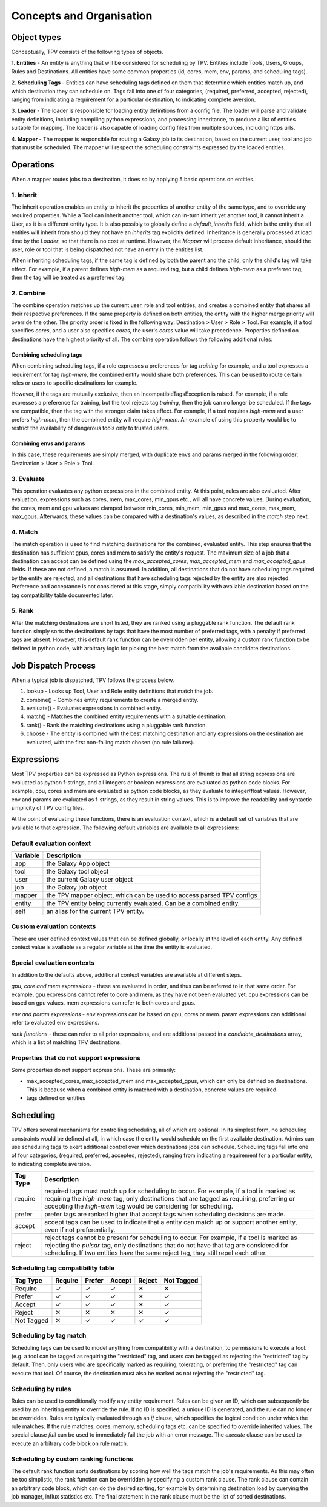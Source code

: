 #########################
Concepts and Organisation
#########################

Object types
============

Conceptually, TPV consists of the following types of objects.

1. **Entities** - An entity is anything that will be considered for scheduling
by TPV. Entities include Tools, Users, Groups, Rules and Destinations.
All entities have some common properties (id, cores, mem, env, params,
and scheduling tags).

2. **Scheduling Tags** - Entities can have scheduling tags defined on them that determine which
entities match up, and which destination they can schedule on. Tags fall into one of four categories,
(required, preferred, accepted, rejected), ranging from indicating a requirement for a particular destination,
to indicating complete aversion.

3. **Loader** - The loader is responsible for loading entity definitions from a config file.
The loader will parse and validate entity definitions, including compiling python expressions,
and processing inheritance, to produce a list of entities suitable for mapping. The loader is also
capable of loading config files from multiple sources, including https urls.

4. **Mapper** - The mapper is responsible for routing a Galaxy job to its destination, based on the current user,
tool and job that must be scheduled. The mapper will respect the scheduling constraints expressed by the
loaded entities.


Operations
==========

When a mapper routes jobs to a destination, it does so by applying 5 basic operations on entities.

1. Inherit
----------
The inherit operation enables an entity to inherit the properties of another entity of the same
type, and to override any required properties. While a Tool can inherit another tool, which can in-turn inherit
yet another tool, it cannot inherit a User, as it is a different entity type. It is also possibly to globally define
a `default_inherits` field, which is the entity that all entities will inherit from should they
not have an `inherits` tag explicitly defined. Inheritance is generally processed at load time by the `Loader`,
so that there is no cost at runtime. However, the `Mapper` will process default inheritance, should the user, role
or tool that is being dispatched not have an entry in the entities list.

When inheriting scheduling tags, if the same tag is defined by both the parent and the child, only the child's
tag will take effect. For example, if a parent defines `high-mem` as a required tag, but a child defines `high-mem`
as a preferred tag, then the tag will be treated as a preferred tag.


2. Combine
----------
The combine operation matches up the current user, role and tool entities, and creates a combined
entity that shares all their respective preferences. If the same property is defined on both entities, the entity
with the higher merge priority will override the other. The priority order is fixed in the following way:
Destination > User > Role > Tool.
For example, if a tool specifies `cores`, and a user also specifies `cores`, the user's `cores` value will take
precedence. Properties defined on destinations have the highest priority of all.
The combine operation follows the following additional rules:

Combining scheduling tags
^^^^^^^^^^^^^^^^^^^^^^^^^
When combining scheduling tags, if a role expresses a preferences for tag `training` for example, and a tool expresses
a requirement for tag `high-mem`, the combined entity would share both preferences. This can be used to route certain
roles or users to specific destinations for example.

However, if the tags are mutually exclusive, then an IncompatibleTagsException is raised. For example, if a role
expresses a preference for training, but the tool rejects tag `training`, then the job can no longer be scheduled.
If the tags are compatible, then the tag with the stronger claim takes effect. For example, if a tool requires
`high-mem` and a user prefers `high-mem`, then the combined entity will require `high-mem`. An example of using
this property would be to restrict the availability of dangerous tools only to trusted users.

Combining envs and params
^^^^^^^^^^^^^^^^^^^^^^^^^
In this case, these requirements are simply merged, with duplicate envs and params merged in the following order:
Destination > User > Role > Tool.

3. Evaluate
-----------
This operation evaluates any python expressions in the combined entity. At this point, rules are also evaluated.
After evaluation, expressions such as cores, mem, max_cores, min_gpus etc., will all have concrete values. During
evaluation, the cores, mem and gpu values are clamped between min_cores, min_mem, min_gpus and max_cores, max_mem,
max_gpus. Afterwards, these values can be compared with a destination's values, as described in the `match` step next.

4. Match
--------
The match operation is used to find matching destinations for the combined, evaluated entity. This step ensures
that the destination has sufficient gpus, cores and mem to satisfy the entity's request. The maximum size of a job that
a destination can accept can be defined using the `max_accepted_cores`, `max_accepted_mem` and `max_accepted_gpus`
fields. If these are not defined, a match is assumed. In addition, all destinations that do not have scheduling tags
required by the entity are rejected, and all destinations that have scheduling tags rejected by the entity are also
rejected. Preference and acceptance is not considered at this stage, simply compatibility with available destination
based on the tag compatibility table documented later.

5. Rank
--------
After the matching destinations are short listed, they are ranked using a pluggable rank function. The default
rank function simply sorts the destinations by tags that have the most number of preferred tags, with a penalty
if preferred tags are absent. However, this default rank function can be overridden per entity, allowing a custom
rank function to be defined in python code, with arbitrary logic for picking the best match from the available
candidate destinations.

Job Dispatch Process
====================

When a typical job is dispatched, TPV follows the process below.

.. image:: ../images/job-dispatch-process.svg


#. lookup - Looks up Tool, User and Role entity definitions that match the job.
#. combine() - Combines entity requirements to create a merged entity.
#. evaluate() - Evaluates expressions in combined entity.
#. match() - Matches the combined entity requirements with a suitable destination.
#. rank() - Rank the matching destinations using a pluggable rank function.
#. choose - The entity is combined with the best matching destination and any expressions on the destination are
   evaluated, with the first non-failing match chosen (no rule failures).


Expressions
===========

Most TPV properties can be expressed as Python expressions. The rule of thumb is that all string expressions
are evaluated as python f-strings, and all integers or boolean expressions are evaluated as python code blocks.
For example, cpu, cores and mem are evaluated as python code blocks, as they evaluate to integer/float values.
However, env and params are evaluated as f-strings, as they result in string values. This is to improve the readability
and syntactic simplicity of TPV config files.

At the point of evaluating these functions, there is an evaluation context, which is a default set of variables
that are available to that expression. The following default variables are available to all expressions:

Default evaluation context
--------------------------
+----------+-----------------------------------------------------------------------------+
| Variable | Description                                                                 |
+==========+=============================================================================+
| app      | the Galaxy App object                                                       |
+----------+-----------------------------------------------------------------------------+
| tool     | the Galaxy tool object                                                      |
+----------+-----------------------------------------------------------------------------+
| user     | the current Galaxy user object                                              |
+----------+-----------------------------------------------------------------------------+
| job      | the Galaxy job object                                                       |
+----------+-----------------------------------------------------------------------------+
| mapper   | the TPV mapper object, which can be used to access parsed TPV configs       |
+----------+-----------------------------------------------------------------------------+
| entity   | the TPV entity being currently evaluated. Can be a combined entity.         |
+----------+-----------------------------------------------------------------------------+
| self     | an alias for the current TPV entity.                                        |
+----------+-----------------------------------------------------------------------------+

Custom evaluation contexts
---------------------------
These are user defined context values that can be defined globally, or locally at the level of each
entity. Any defined context value is available as a regular variable at the time the entity is evaluated.


Special evaluation contexts
---------------------------
In addition to the defaults above, additional context variables are available at different steps.

*gpu, core and mem expressions* - these are evaluated in order, and thus can be referred to in that same order.
For example, gpu expressions cannot refer to core and mem, as they have not been evaluated yet. cpu
expressions can be based on gpu values. mem expressions can refer to both cores and gpus.

*env and param expressions* - env expressions can be based on gpu, cores or mem. param expressions can additional
refer to evaluated env expressions.

*rank functions* - these can refer to all prior expressions, and are additional passed in a `candidate_destinations`
array, which is a list of matching TPV destinations.

Properties that do not support expressions
------------------------------------------

Some properties do not support expressions. These are primarily:

* max_accepted_cores, max_accepted_mem and max_accepted_gpus, which can only be defined on destinations. This is
  because when a combined entity is matched with a destination, concrete values are required.
* tags defined on entities

Scheduling
==========

TPV offers several mechanisms for controlling scheduling, all of which are optional.
In its simplest form, no scheduling constraints would be defined at all, in which case
the entity would schedule on the first available destination. Admins can use scheduling tags to exert additional control
over which destinations jobs can schedule. Scheduling tags fall into one of four categories,
(required, preferred, accepted, rejected), ranging from indicating a requirement for a particular entity,
to indicating complete aversion.

+-----------+--------------------------------------------------------------------------------------------------------+
| Tag Type  | Description                                                                                            |
+===========+========================================================================================================+
| require   | required tags must match up for scheduling to occur. For example, if a tool is marked as requiring the |
|           | `high-mem` tag, only destinations that are tagged as requiring, preferring or accepting the            |
|           | `high-mem` tag would be considering for scheduling.                                                    |
+-----------+--------------------------------------------------------------------------------------------------------+
| prefer    | prefer tags are ranked higher that accept tags when scheduling decisions are made.                     |
+-----------+--------------------------------------------------------------------------------------------------------+
| accept    | accept tags can be used to indicate that a entity can match up or support another entity, even         |
|           | if not preferentially.                                                                                 |
+-----------+--------------------------------------------------------------------------------------------------------+
| reject    | reject tags cannot be present for scheduling to occur. For example, if a tool is marked as rejecting   |
|           | the `pulsar` tag, only destinations that do not have that tag are considered for scheduling. If two    |
|           | entities have the same reject tag, they still repel each other.                                        |
+-----------+--------------------------------------------------------------------------------------------------------+


Scheduling tag compatibility table
----------------------------------

+------------+---------+--------+--------+--------+------------+
| Tag Type   | Require | Prefer | Accept | Reject | Not Tagged |
+============+=========+========+========+========+============+
| Require    |    ✓    |    ✓   |    ✓   |   ✕    |     ✕      |
+------------+---------+--------+--------+--------+------------+
| Prefer     |    ✓    |    ✓   |    ✓   |   ✕    |     ✓      |
+------------+---------+--------+--------+--------+------------+
| Accept     |    ✓    |    ✓   |    ✓   |   ✕    |     ✓      |
+------------+---------+--------+--------+--------+------------+
| Reject     |    ✕    |    ✕   |    ✕   |   ✕    |     ✓      |
+------------+---------+--------+--------+--------+------------+
| Not Tagged |    ✕    |    ✓   |    ✓   |   ✓    |     ✓      |
+------------+---------+--------+--------+--------+------------+


Scheduling by tag match
------------------------
Scheduling tags can be used to model anything from compatibility with a destination, to
permissions to execute a tool. (e.g. a tool can be tagged as requiring the "restricted"
tag, and users can be tagged as rejecting the "restricted" tag by default. Then, only users
who are specifically marked as requiring, tolerating, or preferring the "restricted" tag
can execute that tool. Of course, the destination must also be marked as not rejecting the
"restricted" tag.

Scheduling by rules
-------------------
Rules can be used to conditionally modify any entity requirement. Rules can be given an ID,
which can subsequently be used by an inheriting entity to override the rule. If no ID is
specified, a unique ID is generated, and the rule can no longer be overridden. Rules
are typically evaluated through an `if` clause, which specifies the logical condition under
which the rule matches. If the rule matches, cores, memory, scheduling tags etc. can be
specified to override inherited values. The special clause `fail` can be used to immediately
fail the job with an error message. The `execute` clause can be used to execute an arbitrary
code block on rule match.

Scheduling by custom ranking functions
--------------------------------------
The default rank function sorts destinations by scoring how well the tags match the job's requirements.
As this may often be too simplistic, the rank function can be overridden by specifying a custom
rank clause. The rank clause can contain an arbitrary code block, which can do the desired sorting,
for example by determining destination load by querying the job manager, influx statistics etc.
The final statement in the rank clause must be the list of sorted destinations.
